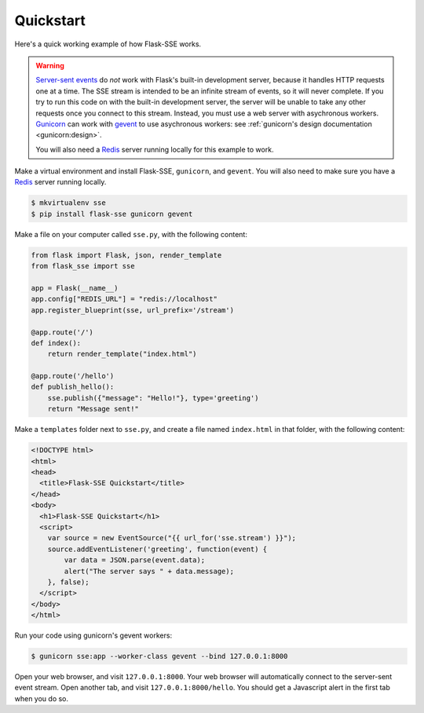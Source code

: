 Quickstart
==========

Here's a quick working example of how Flask-SSE works.

.. warning::
   `Server-sent events`_ do *not* work with Flask's built-in development server,
   because it handles HTTP requests one at a time. The SSE stream is intended
   to be an infinite stream of events, so it will never complete. If you try
   to run this code on with the built-in development server, the server will
   be unable to take any other requests once you connect to this stream.
   Instead, you must use a web server with asychronous workers. Gunicorn_
   can work with gevent_ to use asychronous workers: see :ref:`gunicorn's
   design documentation <gunicorn:design>`.

   You will also need a Redis_ server running locally for this example to work.

Make a virtual environment and install Flask-SSE, ``gunicorn``, and ``gevent``.
You will also need to make sure you have a Redis_ server running locally.

.. code-block:: bash

    $ mkvirtualenv sse
    $ pip install flask-sse gunicorn gevent

Make a file on your computer called ``sse.py``, with the following content:

.. code-block:: python

    from flask import Flask, json, render_template
    from flask_sse import sse

    app = Flask(__name__)
    app.config["REDIS_URL"] = "redis://localhost"
    app.register_blueprint(sse, url_prefix='/stream')

    @app.route('/')
    def index():
        return render_template("index.html")

    @app.route('/hello')
    def publish_hello():
        sse.publish({"message": "Hello!"}, type='greeting')
        return "Message sent!"

Make a ``templates`` folder next to ``sse.py``, and create a file named
``index.html`` in that folder, with the following content:

.. code-block:: html

    <!DOCTYPE html>
    <html>
    <head>
      <title>Flask-SSE Quickstart</title>
    </head>
    <body>
      <h1>Flask-SSE Quickstart</h1>
      <script>
        var source = new EventSource("{{ url_for('sse.stream') }}");
        source.addEventListener('greeting', function(event) {
            var data = JSON.parse(event.data);
            alert("The server says " + data.message);
        }, false);
      </script>
    </body>
    </html>

Run your code using gunicorn's gevent workers:

.. code-block:: bash

    $ gunicorn sse:app --worker-class gevent --bind 127.0.0.1:8000

Open your web browser, and visit ``127.0.0.1:8000``. Your web browser will
automatically connect to the server-sent event stream. Open another tab, and
visit ``127.0.0.1:8000/hello``. You should get a Javascript alert in the first
tab when you do so.

.. _Server-sent events: https://developer.mozilla.org/en-US/docs/Web/API/Server-sent_events
.. _Redis: http://www.redis.io/
.. _gunicorn: http://gunicorn.org/
.. _gevent: http://www.gevent.org/
